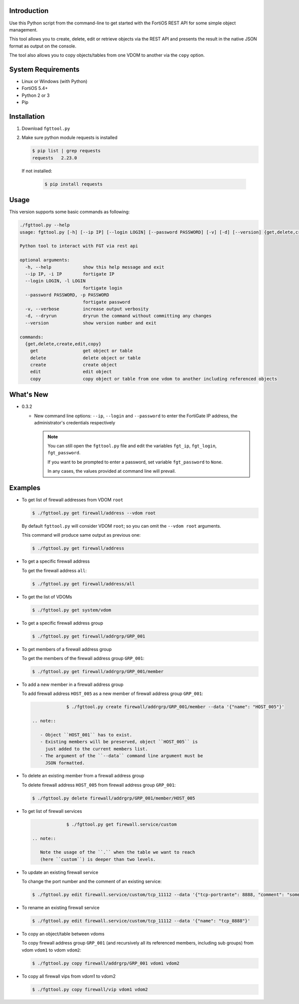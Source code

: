Introduction
============

Use this Python script from the command-line to get started with the
FortiOS REST API for some simple object management.

This tool allows you to create, delete, edit or retrieve objects via
the REST API and presents the result in the native JSON format as
output on the console.

The tool also allows you to copy objects/tables from one VDOM to
another via the ``copy`` option. 

System Requirements
===================

- Linux or Windows (with Python)
- FortiOS 5.4+
- Python 2 or 3
- Pip

Installation
============

1. Download ``fgttool.py``
2. Make sure python module requests is installed

   .. code-block:: shell

		   $ pip list | grep requests
		   requests   2.23.0

   If not installed:

      .. code-block:: shell

		      $ pip install requests

Usage
=====

This version supports some basic commands as following:

.. code-block:: shell

		./fgttool.py --help
		usage: fgttool.py [-h] [--ip IP] [--login LOGIN] [--password PASSWORD] [-v] [-d] [--version] {get,delete,create,edit,copy} ...

		Python tool to interact with FGT via rest api

		optional arguments:
		  -h, --help            show this help message and exit
		  --ip IP, -i IP        fortigate IP
		  --login LOGIN, -l LOGIN
                                        fortigate login
		  --password PASSWORD, -p PASSWORD
                                        fortigate password
		  -v, --verbose         increase output verbosity
		  -d, --dryrun          dryrun the command without committing any changes
		  --version             show version number and exit

		commands:
		  {get,delete,create,edit,copy}
		    get                 get object or table
		    delete              delete object or table
		    create              create object
		    edit                edit object
		    copy                copy object or table from one vdom to another including referenced objects

What's New
==========

- 0.3.2

  - New command line options: ``--ip``, ``--login`` and ``--password``
    to enter the FortiGate IP address, the administrator's credentials
    respectively

    .. note::

       You can still open the ``fgttool.py`` file and edit the
       variables ``fgt_ip``, ``fgt_login``, ``fgt_password``.

       If you want to be prompted to enter a password, set variable
       ``fgt_password`` to ``None``.

       In any cases, the values provided at command line will prevail.

Examples
========

- To get list of firewall addresses from VDOM ``root``

  .. code-block:: shell

		  $ ./fgttool.py get firewall/address --vdom root
		  
  By default ``fgttool.py`` will consider VDOM ``root``; so you can
  omit the ``--vdom root`` arguments. 

  This command will produce same output  as previous one: 

  .. code-block:: shell

		  $ ./fgttool.py get firewall/address

- To get a specific firewall address

  To get the firewall address ``all``:

  .. code-block:: shell

		  $ ./fgttool.py get firewall/address/all

- To get the list of VDOMs

  .. code-block:: shell

		  $ ./fgttool.py get system/vdom

- To get a specific firewall address group

  .. code-block:: shell

		  $ ./fgttool.py get firewall/addrgrp/GRP_001

- To get members of a firewall address group

  To get the members of the firewall address group ``GRP_001``:

  .. code-block:: shell

		  $ ./fgttool.py get firewall/addrgrp/GRP_001/member


- To add a new member in a firewall address group

  To add firewall address ``HOST_005`` as a new member of firewall
  address group ``GRP_001``: 

  .. code-block:: shell

		  $ ./fgttool.py create firewall/addrgrp/GRP_001/member --data '{"name": "HOST_005"}'

     .. note::

	- Object ``HOST_001`` has to exist.
	- Existing members will be preserved, object ``HOST_005`` is
	  just added to the current members list.
	- The argument of the ``--data`` command line argument must be
	  JSON formatted.

	  
	  
- To delete an existing member from a firewall address group

  To delete firewall address ``HOST_005`` from firewall address group
  ``GRP_001``:

  .. code-block:: shell

		  $ ./fgttool.py delete firewall/addrgrp/GRP_001/member/HOST_005

- To get list of firewall services

  .. code-block:: shell

		  $ ./fgttool.py get firewall.service/custom

     .. note::

	Note the usage of the ``.`` when the table we want to reach
	(here ``custom``) is deeper than two levels.

- To update an existing firewall service

  To change the port number and the comment of an existing service:

  .. code-block:: shell

		  $ ./fgttool.py edit firewall.service/custom/tcp_11112 --data '{"tcp-portrante": 8888, "comment": "something"}'

- To rename an existing firewall service

  .. code-block:: shell

		  $ ./fgttool.py edit firewall.service/custom/tcp_11112 --data '{"name": "tcp_8888"}'
		  
- To copy an object/table between vdoms

  To copy firewall address group ``GRP_001`` (and recursively all its
  referenced members, including sub groups) from vdom ``vdom1`` to 
  vdom ``vdom2``:

  .. code-block:: shell

		  $ ./fgttool.py copy firewall/addrgrp/GRP_001 vdom1 vdom2

- To copy all firewall vips from vdom1 to vdom2

  .. code-block:: shell

		  $ ./fgttool.py copy firewall/vip vdom1 vdom2  
